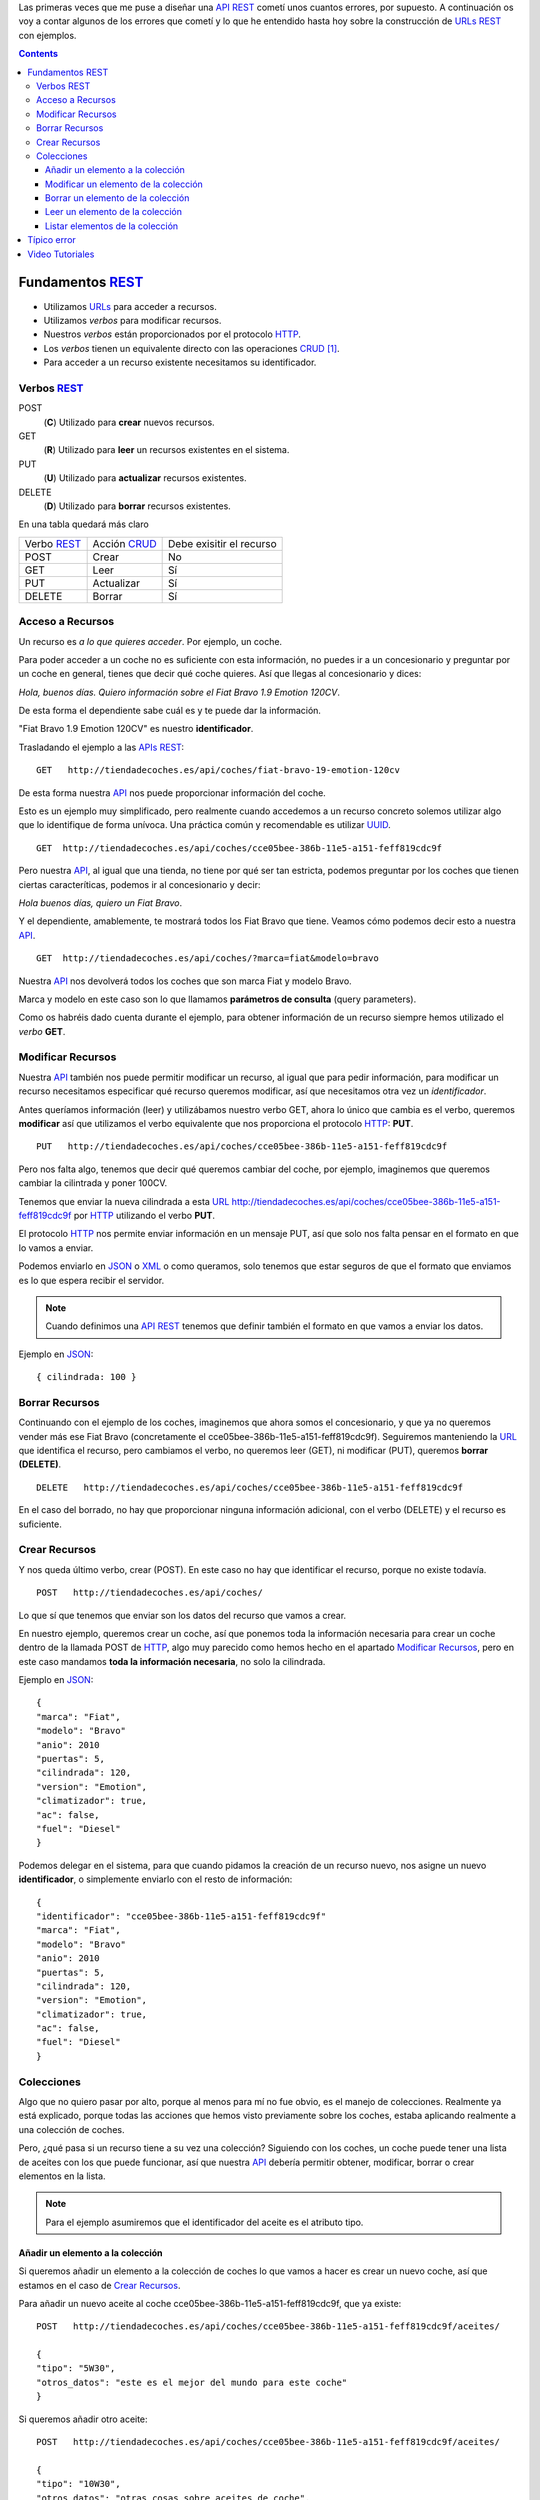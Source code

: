 .. title: Creando REST URLs
.. slug: rest-urls
.. date: 2015/07/26 18:00:00
.. tags: REST, API, Web Services
.. link:
.. description: Crear REST API: URLs
.. type: text

Las primeras veces que me puse a diseñar una API_ REST_ cometí unos cuantos errores, por supuesto. A continuación os voy a contar algunos de los errores que cometí y lo que he entendido hasta hoy sobre la construcción de URLs_ REST_ con ejemplos.

.. contents::

.. TEASER_END

Fundamentos REST_
=================

- Utilizamos URLs_ para acceder a recursos.
- Utilizamos *verbos* para modificar recursos.
- Nuestros *verbos* están proporcionados por el protocolo HTTP_.
- Los *verbos* tienen un equivalente directo con las operaciones CRUD_ [#]_.
- Para acceder a un recurso existente necesitamos su identificador.

Verbos REST_
------------

POST
 (**C**) Utilizado para **crear** nuevos recursos.
GET
 (**R**) Utilizado para **leer** un recursos existentes en el sistema.
PUT
 (**U**) Utilizado para **actualizar** recursos existentes.
DELETE
 (**D**) Utilizado para **borrar** recursos existentes.

En una tabla quedará más claro

===========  ============  ========================
Verbo REST_  Acción CRUD_  Debe exisitir el recurso
-----------  ------------  ------------------------
POST         Crear         No
GET          Leer          Sí
PUT          Actualizar    Sí
DELETE       Borrar        Sí
===========  ============  ========================

Acceso a Recursos
-----------------

Un recurso es *a lo que quieres acceder*. Por ejemplo, un coche.

Para poder acceder a un coche no es suficiente con esta información, no puedes ir a un concesionario y preguntar por un coche en general, tienes que decir qué coche quieres. Así que llegas al concesionario y dices:

*Hola, buenos días. Quiero información sobre el Fiat Bravo 1.9 Emotion 120CV*.

De esta forma el dependiente sabe cuál es y te puede dar la información.

"Fiat Bravo 1.9 Emotion 120CV" es nuestro **identificador**.

Trasladando el ejemplo a las APIs_ REST_:

::

  GET   http://tiendadecoches.es/api/coches/fiat-bravo-19-emotion-120cv

De esta forma nuestra API_ nos puede proporcionar información del coche.

Esto es un ejemplo muy simplificado, pero realmente cuando accedemos a un recurso concreto solemos utilizar algo que lo identifique de forma unívoca. Una práctica común y recomendable es utilizar UUID_.

::

  GET  http://tiendadecoches.es/api/coches/cce05bee-386b-11e5-a151-feff819cdc9f

Pero nuestra API_, al igual que una tienda, no tiene por qué ser tan estricta, podemos preguntar por los coches que tienen ciertas caracteríticas, podemos ir al concesionario y decir:

*Hola buenos días, quiero un Fiat Bravo*.

Y el dependiente, amablemente, te mostrará todos los Fiat Bravo que tiene. Veamos cómo podemos decir esto a nuestra API_.

::

  GET  http://tiendadecoches.es/api/coches/?marca=fiat&modelo=bravo

Nuestra API_ nos devolverá todos los coches que son marca Fiat y modelo Bravo.

Marca y modelo en este caso son lo que llamamos **parámetros de consulta** (query parameters).

Como os habréis dado cuenta durante el ejemplo, para obtener información de un recurso siempre hemos utilizado el *verbo* **GET**.

Modificar Recursos
------------------

Nuestra API_ también nos puede permitir modificar un recurso, al igual que para pedir información, para modificar un recurso necesitamos especificar qué recurso queremos modificar, así que necesitamos otra vez un *identificador*.

Antes queríamos información (leer) y utilizábamos nuestro verbo GET, ahora lo único que cambia es el verbo, queremos **modificar** así que utilizamos el verbo equivalente que nos proporciona el protocolo HTTP_: **PUT**.

::

  PUT   http://tiendadecoches.es/api/coches/cce05bee-386b-11e5-a151-feff819cdc9f

Pero nos falta algo, tenemos que decir qué queremos cambiar del coche, por ejemplo, imaginemos que queremos cambiar la cilintrada y poner 100CV.

Tenemos que enviar la nueva cilindrada a esta URL_  http://tiendadecoches.es/api/coches/cce05bee-386b-11e5-a151-feff819cdc9f por HTTP_ utilizando el verbo **PUT**.

El protocolo HTTP_ nos permite enviar información en un mensaje PUT, así que solo nos falta pensar en el formato en que lo vamos a enviar.

Podemos enviarlo en JSON_ o XML_ o como queramos, solo tenemos que estar seguros de que el formato que enviamos es lo que espera recibir el servidor.

.. note::

  Cuando definimos una API_ REST_ tenemos que definir también el formato en que vamos a enviar los datos.

Ejemplo en JSON_::

  { cilindrada: 100 }


Borrar Recursos
---------------

Continuando con el ejemplo de los coches, imaginemos que ahora somos el concesionario, y que ya no queremos vender más ese Fiat Bravo (concretamente el cce05bee-386b-11e5-a151-feff819cdc9f). Seguiremos manteniendo la URL_ que identifica el recurso, pero cambiamos el verbo, no queremos leer (GET), ni modificar (PUT), queremos **borrar (DELETE)**.

::

  DELETE   http://tiendadecoches.es/api/coches/cce05bee-386b-11e5-a151-feff819cdc9f

En el caso del borrado, no hay que proporcionar ninguna información adicional, con el verbo (DELETE) y el recurso es suficiente.

Crear Recursos
--------------

Y nos queda último verbo, crear (POST). En este caso no hay que identificar el recurso, porque no existe todavía.

::

  POST   http://tiendadecoches.es/api/coches/

Lo que sí que tenemos que enviar son los datos del recurso que vamos a crear.

En nuestro ejemplo, queremos crear un coche, así que ponemos toda la información necesaria para crear un coche dentro de la llamada POST de HTTP_, algo muy parecido como hemos hecho en el apartado `Modificar Recursos`_, pero en este caso mandamos **toda la información necesaria**, no solo la cilindrada.

Ejemplo en JSON_::

  {
  "marca": "Fiat",
  "modelo": "Bravo"
  "anio": 2010
  "puertas": 5,
  "cilindrada": 120,
  "version": "Emotion",
  "climatizador": true,
  "ac": false,
  "fuel": "Diesel"
  }

Podemos delegar en el sistema, para que cuando pidamos la creación de un recurso nuevo, nos asigne un nuevo **identificador**, o simplemente enviarlo con el resto de información::

  {
  "identificador": "cce05bee-386b-11e5-a151-feff819cdc9f"
  "marca": "Fiat",
  "modelo": "Bravo"
  "anio": 2010
  "puertas": 5,
  "cilindrada": 120,
  "version": "Emotion",
  "climatizador": true,
  "ac": false,
  "fuel": "Diesel"
  }


Colecciones
-----------

Algo que no quiero pasar por alto, porque al menos para mí no fue obvio, es el manejo de colecciones. Realmente ya está explicado, porque todas las acciones que hemos visto previamente sobre los coches, estaba aplicando realmente a una colección de coches.

Pero, ¿qué pasa si un recurso tiene a su vez una colección? Siguiendo con los coches, un coche puede tener una lista de aceites con los que puede funcionar, así que nuestra API_ debería permitir obtener, modificar, borrar o crear elementos en la lista.

.. note::

  Para el ejemplo asumiremos que el identificador del aceite es el atributo tipo.


Añadir un elemento a la colección
*********************************

Si queremos añadir un elemento a la colección de coches lo que vamos a hacer es crear un nuevo coche, así que estamos en el caso de `Crear Recursos`_.

Para añadir un nuevo aceite al coche cce05bee-386b-11e5-a151-feff819cdc9f, que ya existe::

  POST   http://tiendadecoches.es/api/coches/cce05bee-386b-11e5-a151-feff819cdc9f/aceites/

  {
  "tipo": "5W30",
  "otros_datos": "este es el mejor del mundo para este coche"
  }


Si queremos añadir otro aceite::

  POST   http://tiendadecoches.es/api/coches/cce05bee-386b-11e5-a151-feff819cdc9f/aceites/

  {
  "tipo": "10W30",
  "otros_datos": "otras cosas sobre aceites de coche",
  }

Modificar un elemento de la colección
*************************************

Si queremos modificar los datos del aceite *5W30* del coche *cce05bee-386b-11e5-a151-feff819cdc9f*::

  PUT   http://tiendadecoches.es/api/coches/cce05bee-386b-11e5-a151-feff819cdc9f/aceites/5W30/

  {
  "tipo": "5W30",
  "otros_datos": "este ya no es el mejor del mundo para este coche"
  }


Borrar un elemento de la colección
**********************************

Para borrar un aceite *10W30* del coche *cce05bee-386b-11e5-a151-feff819cdc9f*::

  DELETE   http://tiendadecoches.es/api/coches/cce05bee-386b-11e5-a151-feff819cdc9f/aceites/10W30

Leer un elemento de la colección
********************************

Para obtener la información del aceite *10W30* del coche *cce05bee-386b-11e5-a151-feff819cdc9f*::

  GET   http://tiendadecoches.es/api/coches/cce05bee-386b-11e5-a151-feff819cdc9f/aceites/10W30


Listar elementos de la colección
********************************

Como hemos visto en `Leer un elemento de la colección`_, podemos obtener información de cualquier elemento de la colección, pero también podemos obtener varios elementos de la colección, ordenarlos, paginarlos y aplicar cualquier tipo de acciones típicas de una colección.

Podemos obtener todos los aceites soportados por el coche *cce05bee-386b-11e5-a151-feff819cdc9f*, es tan simple como::

  GET   http://tiendadecoches.es/api/coches/cce05bee-386b-11e5-a151-feff819cdc9f/aceites/

Pero también podemos proporcionar otras funcionalidades en nuestra API_, como obtener los resultados ordenados::

  GET   http://tiendadecoches.es/api/coches/cce05bee-386b-11e5-a151-feff819cdc9f/aceites/?ordenar_por=tipo&orden=ascendente

Podemos pedir al API_ que nos devuelva los 10 primeros aceites del coche *cce05bee-386b-11e5-a151-feff819cdc9f*::

  GET   http://tiendadecoches.es/api/coches/cce05bee-386b-11e5-a151-feff819cdc9f/aceites/?numero_de_elementos=10

Cuando no queremos mostrar toda la lista completa, podemos proporcionar un sistema de paginación::

  GET   http://tiendadecoches.es/api/coches/cce05bee-386b-11e5-a151-feff819cdc9f/aceites/?pagina=3&numero_de_elementos=3

En la petición de arriba, estamos diciendo que nos devuelva la página 3 de los aceites del coche *cce05bee-386b-11e5-a151-feff819cdc9f* y que nos muestre 3 aceites por página. Si quisiéramos ir a la página siguiente::

  GET   http://tiendadecoches.es/api/coches/cce05bee-386b-11e5-a151-feff819cdc9f/aceites/?pagina=4&numero_de_elementos=3

Todas estas funcionalidades, son posibles gracias a los **parámetros de consulta**.

Típico error
============

La primera vez que intenté diseñar un API_ REST_ lo que hice fué otra cosa, era una API_, pero no REST_.

Mi principal error fue en la construción de las URLs_, incluí *verbos* sin tener en cuenta que los verbos ya me los proporcionaba el protocolo HTTP_.

Por ejemplo, creaba URLs_ del tipo:

::

	POST	http://example.com/api/coches/seat-ibiza/borrar-rueda/3

Cuando lo correcto sería

::

	DELETE	http://example.com/api/coches/seat-ibiza/ruedas/3


Video Tutoriales
================

Estos tutoriales me fueron de gran ayuda y os recomiendo que los veáis enteros:

.. youtube:: NjpKwiRORI4
.. youtube:: gYKJqUZXuBw


.. _API: https://es.wikipedia.org/wiki/Interfaz_de_programaci%C3%B3n_de_aplicaciones
.. _APIs: https://es.wikipedia.org/wiki/Interfaz_de_programaci%C3%B3n_de_aplicaciones
.. _REST: https://es.wikipedia.org/wiki/Representational_State_Transfer
.. _URL: https://es.wikipedia.org/wiki/Localizador_de_recursos_uniforme
.. _URLs: https://es.wikipedia.org/wiki/Localizador_de_recursos_uniforme
.. _HTTP: https://es.wikipedia.org/wiki/Hypertext_Transfer_Protocol
.. _CRUD: https://es.wikipedia.org/wiki/CRUD
.. _`REST Tutorial`: http://www.restapitutorial.com/
.. _UUID: https://es.wikipedia.org/wiki/Universally_unique_identifier
.. _JSON: https://es.wikipedia.org/wiki/JSON
.. _XML: https://es.wikipedia.org/wiki/XML

.. [#] Create, Read, Update, Delete
